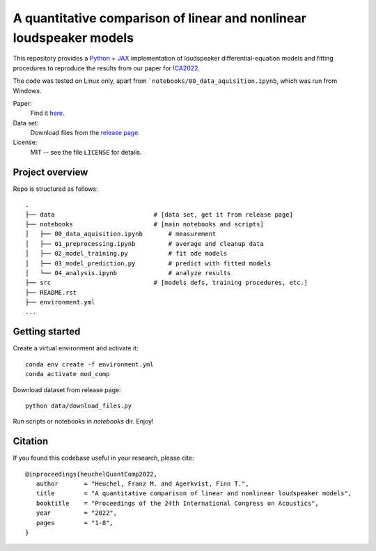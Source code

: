 A quantitative comparison of linear and nonlinear loudspeaker models
====================================================================

This repository provides a Python_ + JAX_ implementation of loudspeaker
differential-equation models and fitting procedures to reproduce the results
from our paper for ICA2022_.

The code was tested on Linux only, apart from ```notebooks/00_data_aquisition.ipynb``, which was run from Windows.

Paper:
   Find it `here <https://github.com/fhchl/quant-comp-ls-mod-ica22/blob/publish-code-orphan/paper.pdf>`_.

Data set:
   Download files from the `release page <https://github.com/fhchl/quant-comp-ls-mod-ica22/releases>`_.

License:
   MIT -- see the file ``LICENSE`` for details.

.. _Python: https://www.python.org/
.. _JAX: https://github.com/google/jax
.. _ICA2022: https://ica2022korea.org


Project overview
----------------

Repo is structured as follows::

   .
   ├── data                           # [data set, get it from release page]
   ├── notebooks                      # [main notebooks and scripts]
   │   ├── 00_data_aquisition.ipynb       # measurement
   │   ├── 01_preprocessing.ipynb         # average and cleanup data
   │   ├── 02_model_training.py           # fit ode models
   │   ├── 03_model_prediction.py         # predict with fitted models
   │   └── 04_analysis.ipynb              # analyze results
   ├── src                            # [models defs, training procedures, etc.]
   ├── README.rst
   ├── environment.yml
   ...


Getting started
---------------

Create a virtual environment and activate it::

   conda env create -f environment.yml
   conda activate mod_comp

Download dataset from release page::

   python data/download_files.py

Run scripts or notebooks in `notebooks` dir.  Enjoy!


Citation
--------

If you found this  codebase useful in your research, please cite::

   @inproceedings{heuchelQuantComp2022,
      author       = "Heuchel, Franz M. and Agerkvist, Finn T.",
      title        = "A quantitative comparison of linear and nonlinear loudspeaker models",
      booktitle    = "Proceedings of the 24th International Congress on Acoustics",
      year         = "2022",
      pages        = "1-8",
   }





